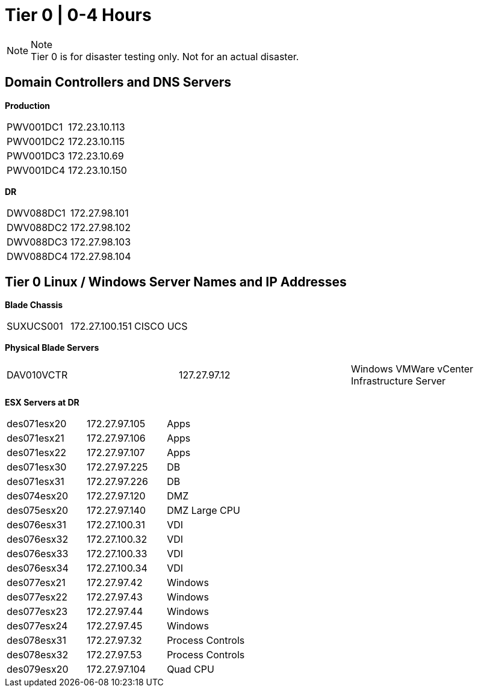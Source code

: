 = Tier 0 | 0-4 Hours

.Note
[NOTE]
Tier 0 is for disaster testing only.  [red]#Not for an actual disaster.#

== Domain Controllers and DNS Servers

====
*Production*
[cols="2*"]
|===
|PWV001DC1
|172.23.10.113

|PWV001DC2
|172.23.10.115

|PWV001DC3
|172.23.10.69

|PWV001DC4
|172.23.10.150
|===

*DR*
[cols="2*"]
|===
|DWV088DC1
|172.27.98.101

|DWV088DC2
|172.27.98.102

|DWV088DC3
|172.27.98.103

|DWV088DC4
|172.27.98.104
|===

====

== Tier 0 Linux / Windows Server Names and IP Addresses

====
*Blade Chassis*
[cols="3*"]
|===
|SUXUCS001
|172.27.100.151
|CISCO UCS
|===

*Physical Blade Servers*
[cols="3*"]
|===
|DAV010VCTR
|127.27.97.12
|Windows VMWare vCenter Infrastructure Server
|===

*ESX Servers at DR*
[cols="3*"]
|===
|des071esx20
|172.27.97.105
|Apps

|des071esx21
|172.27.97.106
|Apps

|des071esx22
|172.27.97.107
|Apps

|des071esx30
|172.27.97.225
|DB

|des071esx31
|172.27.97.226
|DB

|des074esx20
|172.27.97.120
|DMZ

|des075esx20
|172.27.97.140
|DMZ Large CPU

|des076esx31
|172.27.100.31
|VDI

|des076esx32
|172.27.100.32
|VDI

|des076esx33
|172.27.100.33
|VDI

|des076esx34
|172.27.100.34
|VDI

|des077esx21
|172.27.97.42
|Windows

|des077esx22
|172.27.97.43
|Windows

|des077esx23
|172.27.97.44
|Windows

|des077esx24
|172.27.97.45
|Windows

|des078esx31
|172.27.97.32
|Process Controls

|des078esx32
|172.27.97.53
|Process Controls

|des079esx20
|172.27.97.104
|Quad CPU
|===
====


